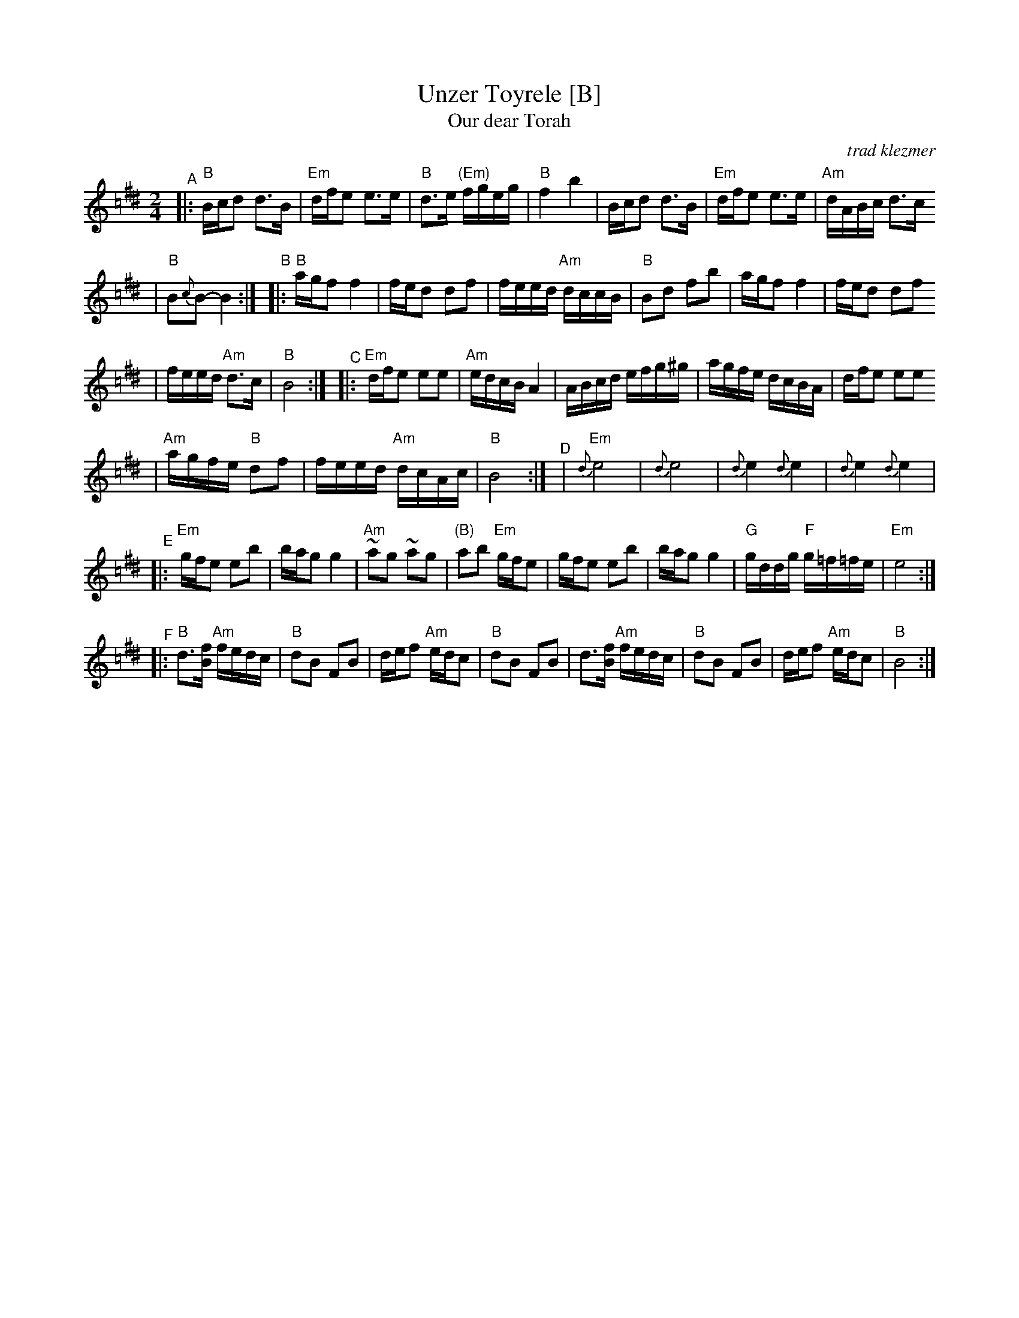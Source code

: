 X: 647
T: Unzer Toyrele [B]
T: Our dear Torah
O:trad klezmer
M:2/4
L:1/8
K:B exp =c^f^d
V:1
"^A"\
|: "B"B/c/d d3/B/ | "Em"d/f/e e3/e/ \
| "B"d3/e/ "(Em)"f/g/e/g/ | "B"f2 b2 \
| B/c/d d3/B/ | "Em"d/f/e e3/e/ \
| "Am"d/A/B/c/ d3/c/
| "B"B{c}B-B2 :|\
"^B"\
|: "B"a/g/f f2 |f/e/d df \
| f/e/e/d/ "Am"d/c/c/B/ | "B"Bd fb \
| a/g/f f2 |f/e/d df
| f/e/e/d/ "Am"d3/c/ | "B"B4 :|\
"^C"\
|: "Em"d/f/e ee | "Am"e/d/c/B/ A2 \
| A/B/c/d/ e/f/g/^g/ | a/g/f/e/ d/c/B/A/ \
| d/f/e ee
| "Am"a/g/f/e/ "B"df \
| f/e/e/d/ "Am"d/c/A/c/ | "B"B4 :|\
"^D"\
|  "Em"{d}e4 | {d}e4 \
| {d}e2 {d}e2 | {d}e2 {d}e2 |
"^E"\
|:"Em"g/f/e eb |b/a/g g2 \
| "Am"~ag ~ag | "(B)"ab "Em"g/f/e \
| g/f/e eb |b/a/g g2 \
| "G"g/d/d/g/ "F"g/=f/=f/e/ | "Em"e4 :|
"^F"\
|:"B"d3/[f/B/] "Am"f/e/d/c/| "B"dB FB \
| d/e/f "Am"e/d/c | "B"dB FB \
| d3/[f/B/] "Am"f/e/d/c/| "B"dB FB \
| d/e/f "Am"e/d/c | "B"B4 :|
